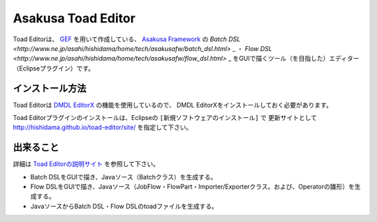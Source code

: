 Asakusa Toad Editor
===================
Toad Editorは、
`GEF <http://www.ne.jp/asahi/hishidama/home/tech/eclipse/plugin/develop/gef/index.html>`_ を用いて作成している、
`Asakusa Framework <http://www.ne.jp/asahi/hishidama/home/tech/asakusafw/index.html>`_ の
`Batch DSL <http://www.ne.jp/asahi/hishidama/home/tech/asakusafw/batch_dsl.html>` _ ・
`Flow DSL <http://www.ne.jp/asahi/hishidama/home/tech/asakusafw/flow_dsl.html>` _
をGUIで描くツール（を目指した）エディター（Eclipseプラグイン）です。


インストール方法
----------------
Toad Editorは `DMDL EditorX <https://github.com/hishidama/xtext-dmdl-editor>`_ の機能を使用しているので、
DMDL EditorXをインストールしておく必要があります。

Toad Editorプラグインのインストールは、Eclipseの ``[新規ソフトウェアのインストール]`` で
更新サイトとして http://hishidama.github.io/toad-editor/site/ を指定して下さい。


出来ること
----------
詳細は `Toad Editorの説明サイト <http://www.ne.jp/asahi/hishidama/home/tech/soft/asakusafw/toad-editor/index.html>`_ を参照して下さい。

* Batch DSLをGUIで描き、Javaソース（Batchクラス）を生成する。
* Flow DSLをGUIで描き、Javaソース（JobFlow・FlowPart・Importer/Exporterクラス。および、Operatorの雛形）を生成する。
* JavaソースからBatch DSL・Flow DSLのtoadファイルを生成する。

